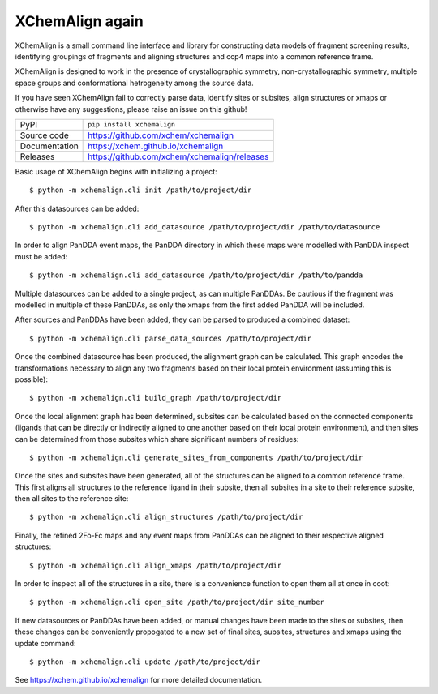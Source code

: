 XChemAlign again 
===========================

|code_ci| |docs_ci| |coverage| |pypi_version| |license|


XChemAlign is a small command line interface and library for constructing data models of fragment screening results, identifying groupings of fragments and aligning structures and ccp4 maps into a common reference frame.

XChemAlign is designed to work in the presence of crystallographic symmetry, non-crystallographic symmetry, multiple space groups and conformational hetrogeneity among the source data.

If you have seen XChemAlign fail to correctly parse data, identify sites or subsites, align structures or xmaps or otherwise have any suggestions, please raise an issue on this github!

============== ==============================================================
PyPI           ``pip install xchemalign``
Source code    https://github.com/xchem/xchemalign
Documentation  https://xchem.github.io/xchemalign
Releases       https://github.com/xchem/xchemalign/releases
============== ==============================================================

Basic usage of XChemAlign begins with initializing a project::

    $ python -m xchemalign.cli init /path/to/project/dir

After this datasources can be added::

    $ python -m xchemalign.cli add_datasource /path/to/project/dir /path/to/datasource

In order to align PanDDA event maps, the PanDDA directory in which these maps were modelled with PanDDA inspect must be added::

    $ python -m xchemalign.cli add_datasource /path/to/project/dir /path/to/pandda

Multiple datasources can be added to a single project, as can multiple PanDDAs. Be cautious if the fragment was modelled in multiple of these PanDDAs, as only the xmaps from the first added PanDDA will be included.

After sources and PanDDAs have been added, they can be parsed to produced a combined dataset::

    $ python -m xchemalign.cli parse_data_sources /path/to/project/dir 

Once the combined datasource has been produced, the alignment graph can be calculated. This graph encodes the transformations necessary to align any two fragments based on their local protein environment (assuming this is possible)::

    $ python -m xchemalign.cli build_graph /path/to/project/dir 

Once the local alignment graph has been determined, subsites can be calculated based on the connected components (ligands that can be directly or indirectly aligned to one another based on their local protein environment), and then sites can be determined from those subsites which share significant numbers of residues::

    $ python -m xchemalign.cli generate_sites_from_components /path/to/project/dir 

Once the sites and subsites have been generated, all of the structures can be aligned to a common reference frame. This first aligns all structures to the reference ligand in their subsite, then all subsites in a site to their reference subsite, then all sites to the reference site:: 

    $ python -m xchemalign.cli align_structures /path/to/project/dir 

Finally, the refined 2Fo-Fc maps and any event maps from PanDDAs can be aligned to their respective aligned structures::

    $ python -m xchemalign.cli align_xmaps /path/to/project/dir 

In order to inspect all of the structures in a site, there is a convenience function to open them all at once in coot::

    $ python -m xchemalign.cli open_site /path/to/project/dir site_number

If new datasources or PanDDAs have been added, or manual changes have been made to the sites or subsites, then these changes can be conveniently propogated to a new set of final sites, subsites, structures and xmaps using the update command::

    $ python -m xchemalign.cli update /path/to/project/dir 


.. |code_ci| image:: https://github.com/xchem/xchemalign/actions/workflows/code.yml/badge.svg?branch=main
    :target: https://github.com/xchem/xchemalign/actions/workflows/code.yml
    :alt: Code CI

.. |docs_ci| image:: https://github.com/xchem/xchemalign/actions/workflows/docs.yml/badge.svg?branch=main
    :target: https://github.com/xchem/xchemalign/actions/workflows/docs.yml
    :alt: Docs CI

.. |coverage| image:: https://codecov.io/gh/xchem/xchemalign/branch/main/graph/badge.svg
    :target: https://codecov.io/gh/xchem/xchemalign
    :alt: Test Coverage

.. |pypi_version| image:: https://img.shields.io/pypi/v/xchemalign.svg
    :target: https://pypi.org/project/xchemalign
    :alt: Latest PyPI version

.. |license| image:: https://img.shields.io/badge/License-Apache%202.0-blue.svg
    :target: https://opensource.org/licenses/Apache-2.0
    :alt: Apache License

..
    Anything below this line is used when viewing README.rst and will be replaced
    when included in index.rst

See https://xchem.github.io/xchemalign for more detailed documentation.
